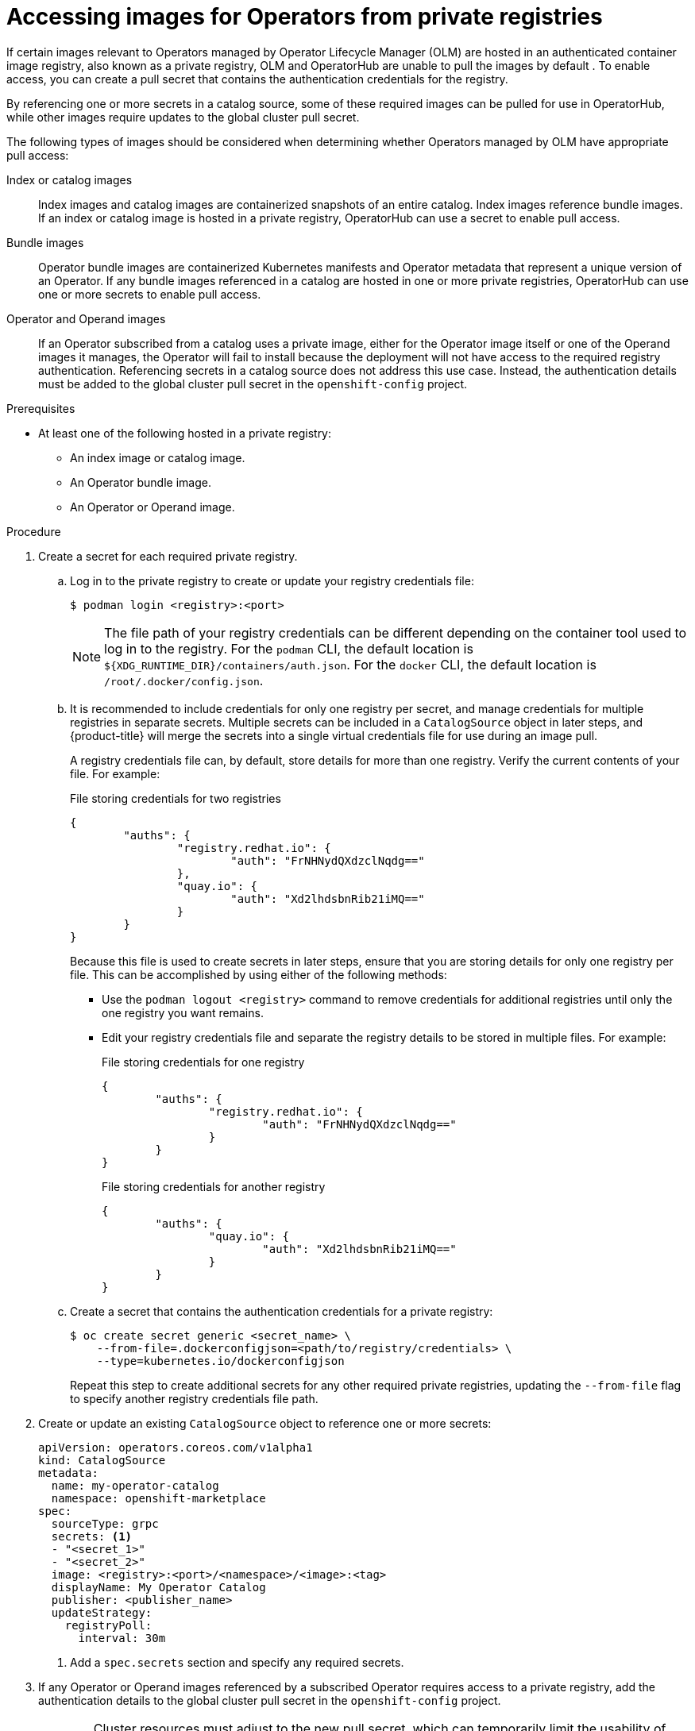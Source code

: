 // Module included in the following assemblies:
//
// * operators/admin/managing-custom-catalogs.adoc

[id="olm-accessing-images-private-registries_{context}"]
= Accessing images for Operators from private registries

If certain images relevant to Operators managed by Operator Lifecycle Manager (OLM) are hosted in an authenticated container image registry, also known as a private registry, OLM and OperatorHub are unable to pull the images by default . To enable access, you can create a pull secret that contains the authentication credentials for the registry.

By referencing one or more secrets in a catalog source, some of these required images can be pulled for use in OperatorHub, while other images require updates to the global cluster pull secret.

The following types of images should be considered when determining whether Operators managed by OLM have appropriate pull access:

Index or catalog images:: Index images and catalog images are containerized snapshots of an entire catalog. Index images reference bundle images. If an index or catalog image is hosted in a private registry, OperatorHub can use a secret to enable pull access.

Bundle images:: Operator bundle images are containerized Kubernetes manifests and Operator metadata that represent a unique version of an Operator. If any bundle images referenced in a catalog are hosted in one or more private registries, OperatorHub can use one or more secrets to enable pull access.

Operator and Operand images:: If an Operator subscribed from a catalog uses a private image, either for the Operator image itself or one of the Operand images it manages, the Operator will fail to install because the deployment will not have access to the required registry authentication. Referencing secrets in a catalog source does not address this use case. Instead, the authentication details must be added to the global cluster pull secret in the `openshift-config` project.

.Prerequisites

* At least one of the following hosted in a private registry:
** An index image or catalog image.
** An Operator bundle image.
** An Operator or Operand image.

.Procedure

. Create a secret for each required private registry.

.. Log in to the private registry to create or update your registry credentials file:
+
[source,terminal]
----
$ podman login <registry>:<port>
----
+
[NOTE]
====
The file path of your registry credentials can be different depending on the container tool used to log in to the registry. For the `podman` CLI, the default location is `${XDG_RUNTIME_DIR}/containers/auth.json`. For the `docker` CLI, the default location is `/root/.docker/config.json`.
====

.. It is recommended to include credentials for only one registry per secret, and manage credentials for multiple registries in separate secrets. Multiple secrets can be included in a `CatalogSource` object in later steps, and {product-title} will merge the secrets into a single virtual credentials file for use during an image pull.
+
A registry credentials file can, by default, store details for more than one registry. Verify the current contents of your file. For example:
+
.File storing credentials for two registries
[source,json]
----
{
        "auths": {
                "registry.redhat.io": {
                        "auth": "FrNHNydQXdzclNqdg=="
                },
                "quay.io": {
                        "auth": "Xd2lhdsbnRib21iMQ=="
                }
        }
}
----
+
Because this file is used to create secrets in later steps, ensure that you are storing details for only one registry per file. This can be accomplished by using either of the following methods:
+
--
* Use the `podman logout <registry>` command to remove credentials for additional registries until only the one registry you want remains.
* Edit your registry credentials file and separate the registry details to be stored in multiple files. For example:
+
.File storing credentials for one registry
[source,json]
----
{
        "auths": {
                "registry.redhat.io": {
                        "auth": "FrNHNydQXdzclNqdg=="
                }
        }
}
----
+
.File storing credentials for another registry
[source,json]
----
{
        "auths": {
                "quay.io": {
                        "auth": "Xd2lhdsbnRib21iMQ=="
                }
        }
}
----
--

.. Create a secret that contains the authentication credentials for a private registry:
+
[source,terminal]
----
$ oc create secret generic <secret_name> \
    --from-file=.dockerconfigjson=<path/to/registry/credentials> \
    --type=kubernetes.io/dockerconfigjson
----
+
Repeat this step to create additional secrets for any other required private registries, updating the `--from-file` flag to specify another registry credentials file path.

. Create or update an existing `CatalogSource` object to reference one or more secrets:
+
[source,yaml]
----
apiVersion: operators.coreos.com/v1alpha1
kind: CatalogSource
metadata:
  name: my-operator-catalog
  namespace: openshift-marketplace
spec:
  sourceType: grpc
  secrets: <1>
  - "<secret_1>"
  - "<secret_2>"
  image: <registry>:<port>/<namespace>/<image>:<tag>
  displayName: My Operator Catalog
  publisher: <publisher_name>
  updateStrategy:
    registryPoll:
      interval: 30m
----
<1> Add a `spec.secrets` section and specify any required secrets.

. If any Operator or Operand images referenced by a subscribed Operator requires access to a private registry, add the authentication details to the global cluster pull secret in the `openshift-config` project.
+
[WARNING]
====
Cluster resources must adjust to the new pull secret, which can temporarily limit the usability of the cluster.
====

.. Extract the `.dockerconfigjson` file from the secret:
+
[source,terminal]
----
$ oc extract secret/pull-secret -n openshift-config --confirm
----

.. Update the `.dockerconfigjson` file with your authentication credentials for the required private registry or registries and save it as a new file:
+
[source,terminal]
----
$ cat .dockerconfigjson | jq --compact-output \
    '.auths["<registry>:<port>/<namespace>/"] \//<1>
    |= . + {"auth":"<token>"}' \//<2>
    > new_dockerconfigjson
----
<1> Replace `<registry>:<port>/<namespace>` with the private registry details.
<2> Replace `<token>` with your authentication credentials.

.. Update the secret with the new file:
+
[source,terminal]
----
$ oc set data secret/pull-secret -n openshift-config \
    --from-file=.dockerconfigjson=new_dockerconfigjson
----
